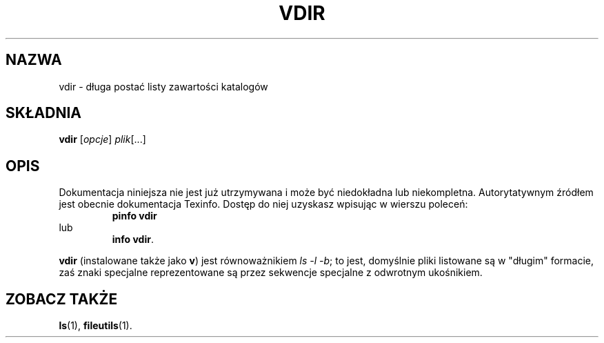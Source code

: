 .\" {PTM/WK/2000-I}
.TH VDIR "1" FSF "grudzień 1999" "Narzędzia plikowe GNU 4.0l"
.SH NAZWA
vdir - długa postać listy zawartości katalogów
.SH SKŁADNIA
.B vdir
.RI [ opcje ]
.IR plik [...]
.SH OPIS
Dokumentacja niniejsza nie jest już utrzymywana i może być niedokładna
lub niekompletna.  Autorytatywnym źródłem jest obecnie dokumentacja
Texinfo.  Dostęp do niej uzyskasz wpisując w wierszu poleceń:
.RS
.B pinfo vdir
.RE
lub
.RS
.BR "info vdir" .
.RE
.PP
\fBvdir\fP (instalowane także jako \fBv\fP) jest równoważnikiem
\fIls -l -b\fP; to jest, domyślnie pliki listowane są w "długim" formacie,
zaś znaki specjalne reprezentowane są przez sekwencje specjalne
z odwrotnym ukośnikiem.
.SH ZOBACZ TAKŻE
.BR ls (1),
.BR fileutils (1).
